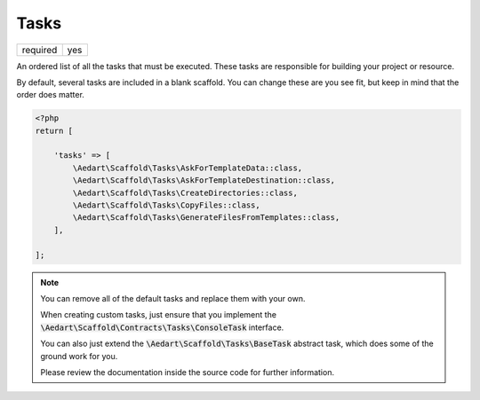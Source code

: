 .. index::
    pair: Tasks; scaffold.php

Tasks
=====

======== =======
required yes
======== =======

An ordered list of all the tasks that must be executed. These tasks are responsible for building your project or
resource.

By default, several tasks are included in a blank scaffold. You can change these are you see fit, but keep in mind
that the order does matter.

.. code-block:: php

    <?php
    return [

        'tasks' => [
            \Aedart\Scaffold\Tasks\AskForTemplateData::class,
            \Aedart\Scaffold\Tasks\AskForTemplateDestination::class,
            \Aedart\Scaffold\Tasks\CreateDirectories::class,
            \Aedart\Scaffold\Tasks\CopyFiles::class,
            \Aedart\Scaffold\Tasks\GenerateFilesFromTemplates::class,
        ],

    ];

.. note::

    You can remove all of the default tasks and replace them with your own.

    When creating custom tasks, just ensure that you implement the
    :code:`\Aedart\Scaffold\Contracts\Tasks\ConsoleTask` interface.

    You can also just extend the :code:`\Aedart\Scaffold\Tasks\BaseTask` abstract task,
    which does some of the ground work for you.

    Please review the documentation inside the source code for further information.